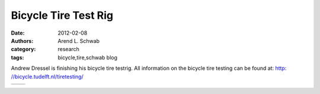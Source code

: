 =====================
Bicycle Tire Test Rig
=====================

:date: 2012-02-08
:authors: Arend L. Schwab
:category: research
:tags: bicycle,tire,schwab blog

Andrew Dressel is finishing his bicycle tire testrig. All information on the
bicycle tire testing can be found at: `http: //bicycle.tudelft.nl/tiretesting/
<http://bicycle.tudelft.nl/tiretesting/>`__

.. list-table::
   :class: table

   * - |bicycle tire testing TUDelft|
     - |TU Delft bicycle tire tester|

.. |bicycle tire testing TUDelft| image:: http://bicycle.tudelft.nl/schwab/Bicycle/BicycleTireTesterTUDelft2.png
   :width: 147px
   :height: 189px

.. |TU Delft bicycle tire tester| image:: http://bicycle.tudelft.nl/schwab/Bicycle/BicycleTireTesterTUDelft1.png
   :width: 163px
   :height: 193px
